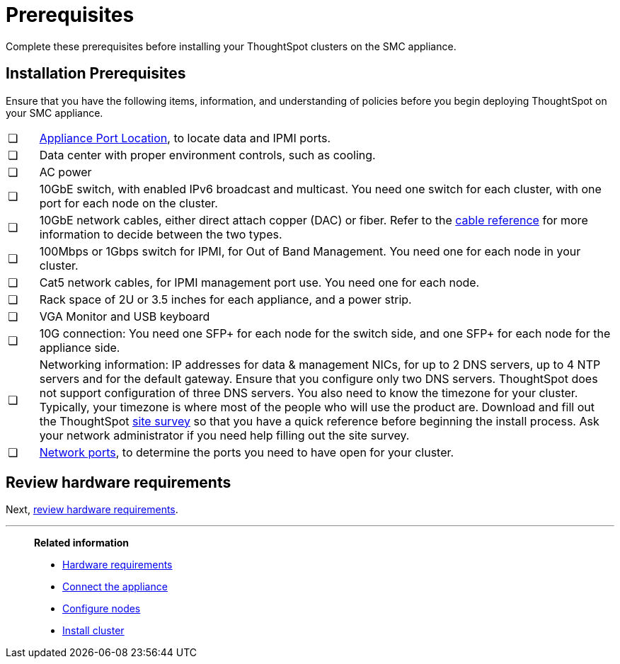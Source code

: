 = Prerequisites
:last_updated: ["3/3/2020"]
:linkattrs:

Complete these prerequisites before installing your ThoughtSpot clusters on the SMC appliance.

[#installation-prerequisites]
== Installation Prerequisites

Ensure that you have the following items, information, and understanding of policies before you begin deploying ThoughtSpot on your SMC appliance.

[cols="5%,95%"]
|===
| &#10063;
| xref:connect-appliance-smc.adoc#haswell-port-location[Appliance Port Location], to locate data and IPMI ports.

| &#10063;
| Data center with proper environment controls, such as cooling.

| &#10063;
| AC power

| &#10063;
| 10GbE switch, with enabled IPv6 broadcast and multicast.
You need one switch for each cluster, with one port for each node on the cluster.

| &#10063;
| 10GbE network cables, either direct attach copper (DAC) or fiber.
Refer to the xref:cable-networking.adoc[cable reference] for more information to decide between the two types.

| &#10063;
| 100Mbps or 1Gbps switch for IPMI, for Out of Band Management.
You need one for each node in your cluster.

| &#10063;
| Cat5 network cables, for IPMI management port use.
You need one for each node.

| &#10063;
| Rack space of 2U or 3.5 inches for each appliance, and a power strip.

| &#10063;
| VGA Monitor and USB keyboard

| &#10063;
| 10G connection: You need one SFP+ for each node for the switch side, and one SFP+ for each node for the appliance side.

| &#10063;
| Networking information: IP addresses for data & management NICs, for up to 2 DNS servers, up to 4 NTP servers and for the default gateway.
Ensure that you configure only two DNS servers.
ThoughtSpot does not support configuration of three DNS servers.
You also need to know the timezone for your cluster.
Typically, your timezone is where most of the people who will use the product are.
Download and fill out the ThoughtSpot link:{attachmentsdir}/site-survey.pdf[site survey] so that you have a quick reference before beginning the install process.
Ask your network administrator if you need help filling out the site survey.

| &#10063;
| xref:ports.adoc[Network ports], to determine the ports you need to have open for your cluster.
|===

== Review hardware requirements

Next, xref:hardware-requirements-smc.adoc[review hardware requirements].

'''
> **Related information**
>
> * xref:hardware-requirements-smc.adoc[Hardware requirements]
> * xref:connect-appliance-smc.adoc[Connect the appliance]
> * xref:configure-nodes-smc.adoc[Configure nodes]
> * xref:smc-cluster-install.adoc[Install cluster]